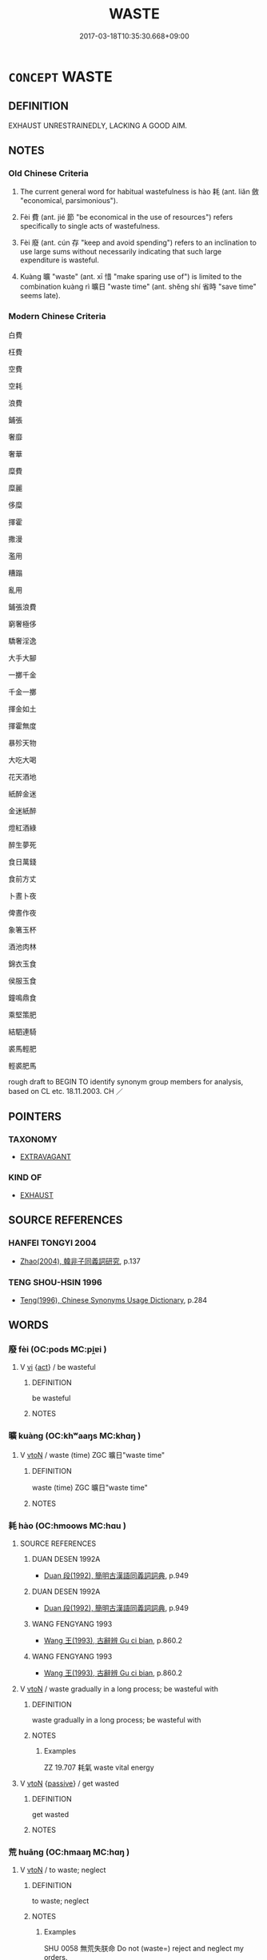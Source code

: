 # -*- mode: mandoku-tls-view -*-
#+TITLE: WASTE
#+DATE: 2017-03-18T10:35:30.668+09:00        
#+STARTUP: content
* =CONCEPT= WASTE
:PROPERTIES:
:CUSTOM_ID: uuid-cb68f425-4800-453d-aad6-4177b9106fb8
:SYNONYM+:  SQUANDER
:SYNONYM+:  MISSPEND
:SYNONYM+:  MISUSE
:SYNONYM+:  FRITTER AWAY
:SYNONYM+:  THROW AWAY
:SYNONYM+:  LAVISH
:SYNONYM+:  DISSIPATE
:SYNONYM+:  THROW AROUND
:SYNONYM+:  INFORMAL BLOW
:SYNONYM+:  SPLURGE
:TR_ZH: 浪費
:TR_OCH: 耗
:END:
** DEFINITION

EXHAUST UNRESTRAINEDLY, LACKING A GOOD AIM.

** NOTES

*** Old Chinese Criteria
1. The current general word for habitual wastefulness is hào 耗 (ant. liǎn 斂 "economical, parsimonious").

2. Fèi 費 (ant. jié 節 "be economical in the use of resources") refers specifically to single acts of wastefulness.

3. Fèi 廢 (ant. cún 存 "keep and avoid spending") refers to an inclination to use large sums without necessarily indicating that such large expenditure is wasteful.

4. Kuàng 曠 "waste" (ant. xī 惜 "make sparing use of") is limited to the combination kuàng rì 曠日 "waste time" (ant. shěng shí 省時 "save time" seems late).

*** Modern Chinese Criteria
白費

枉費

空費

空耗

浪費

鋪張

奢靡

奢華

糜費

糜麗

侈糜

揮霍

撒漫

濫用

糟蹋

亂用

鋪張浪費

窮奢極侈

驕奢淫逸

大手大腳

一擲千金

千金一擲

揮金如土

揮霍無度

暴殄天物

大吃大喝

花天酒地

紙醉金迷

金迷紙醉

燈紅酒綠

醉生夢死

食日萬錢

食前方丈

卜晝卜夜

俾晝作夜

象箸玉杯

酒池肉林

錦衣玉食

侯服玉食

鐘鳴鼎食

乘堅策肥

結駟連騎

裘馬輕肥

輕裘肥馬

rough draft to BEGIN TO identify synonym group members for analysis, based on CL etc. 18.11.2003. CH ／

** POINTERS
*** TAXONOMY
 - [[tls:concept:EXTRAVAGANT][EXTRAVAGANT]]

*** KIND OF
 - [[tls:concept:EXHAUST][EXHAUST]]

** SOURCE REFERENCES
*** HANFEI TONGYI 2004
 - [[cite:HANFEI-TONGYI-2004][Zhao(2004), 韓非子同義詞研究]], p.137

*** TENG SHOU-HSIN 1996
 - [[cite:TENG-SHOU-HSIN-1996][Teng(1996), Chinese Synonyms Usage Dictionary]], p.284

** WORDS
   :PROPERTIES:
   :VISIBILITY: children
   :END:
*** 廢 fèi (OC:pods MC:pi̯ɐi )
:PROPERTIES:
:CUSTOM_ID: uuid-14570d38-65c6-4add-8a40-4fbe5522d5a1
:Char+: 廢(53,12/15) 
:GY_IDS+: uuid-e257c37d-bb08-40c2-8a6d-66460a7a1b18
:PY+: fèi     
:OC+: pods     
:MC+: pi̯ɐi     
:END: 
**** V [[tls:syn-func::#uuid-c20780b3-41f9-491b-bb61-a269c1c4b48f][vi]] {[[tls:sem-feat::#uuid-f55cff2f-f0e3-4f08-a89c-5d08fcf3fe89][act]]} / be wasteful
:PROPERTIES:
:CUSTOM_ID: uuid-7806c554-230e-41ec-bafb-af493a8b9298
:WARRING-STATES-CURRENCY: 4
:END:
****** DEFINITION

be wasteful

****** NOTES

*** 曠 kuàng (OC:khʷaaŋs MC:khɑŋ )
:PROPERTIES:
:CUSTOM_ID: uuid-cda0072d-8566-4c87-a741-b106a924be57
:Char+: 曠(72,15/19) 
:GY_IDS+: uuid-7b37d2be-fd7c-4c9c-97bf-1c591268c361
:PY+: kuàng     
:OC+: khʷaaŋs     
:MC+: khɑŋ     
:END: 
**** V [[tls:syn-func::#uuid-fbfb2371-2537-4a99-a876-41b15ec2463c][vtoN]] / waste (time) ZGC 曠日"waste time"
:PROPERTIES:
:CUSTOM_ID: uuid-fc62fc07-20eb-475f-b10d-522347617a03
:WARRING-STATES-CURRENCY: 2
:END:
****** DEFINITION

waste (time) ZGC 曠日"waste time"

****** NOTES

*** 耗 hào (OC:hmoows MC:hɑu )
:PROPERTIES:
:CUSTOM_ID: uuid-94b14f0b-8d53-4c58-b9ce-bef06263116e
:Char+: 耗(127,4/10) 
:GY_IDS+: uuid-04b62116-6937-4075-ab2b-8914451110fb
:PY+: hào     
:OC+: hmoows     
:MC+: hɑu     
:END: 
**** SOURCE REFERENCES
***** DUAN DESEN 1992A
 - [[cite:DUAN-DESEN-1992A][Duan 段(1992), 簡明古漢語同義詞詞典]], p.949

***** DUAN DESEN 1992A
 - [[cite:DUAN-DESEN-1992A][Duan 段(1992), 簡明古漢語同義詞詞典]], p.949

***** WANG FENGYANG 1993
 - [[cite:WANG-FENGYANG-1993][Wang 王(1993), 古辭辨 Gu ci bian]], p.860.2

***** WANG FENGYANG 1993
 - [[cite:WANG-FENGYANG-1993][Wang 王(1993), 古辭辨 Gu ci bian]], p.860.2

**** V [[tls:syn-func::#uuid-fbfb2371-2537-4a99-a876-41b15ec2463c][vtoN]] / waste gradually in a long process; be wasteful with
:PROPERTIES:
:CUSTOM_ID: uuid-2bff0016-dd83-43d0-8340-a106d5d417c6
:WARRING-STATES-CURRENCY: 4
:END:
****** DEFINITION

waste gradually in a long process; be wasteful with

****** NOTES

******* Examples
ZZ 19.707 耗氣 waste vital energy

**** V [[tls:syn-func::#uuid-fbfb2371-2537-4a99-a876-41b15ec2463c][vtoN]] {[[tls:sem-feat::#uuid-988c2bcf-3cdd-4b9e-b8a4-615fe3f7f81e][passive]]} / get wasted
:PROPERTIES:
:CUSTOM_ID: uuid-ee561cc5-0804-4961-978a-6c80912130a3
:END:
****** DEFINITION

get wasted

****** NOTES

*** 荒 huāng (OC:hmaaŋ MC:hɑŋ )
:PROPERTIES:
:CUSTOM_ID: uuid-0edf6236-96a6-403e-a9a0-b5d7bf442175
:Char+: 荒(140,6/12) 
:GY_IDS+: uuid-e06e0d81-177d-4270-9486-4dcb0e47098c
:PY+: huāng     
:OC+: hmaaŋ     
:MC+: hɑŋ     
:END: 
**** V [[tls:syn-func::#uuid-fbfb2371-2537-4a99-a876-41b15ec2463c][vtoN]] / to waste; neglect
:PROPERTIES:
:CUSTOM_ID: uuid-8dc00add-9533-43f9-8ea3-4bfc243dcd72
:REGISTER: 2
:WARRING-STATES-CURRENCY: 2
:END:
****** DEFINITION

to waste; neglect

****** NOTES

******* Examples
SHU 0058 無荒失朕命 Do not (waste=) reject and neglect my orders.

**** V [[tls:syn-func::#uuid-fbfb2371-2537-4a99-a876-41b15ec2463c][vtoN]] {[[tls:sem-feat::#uuid-988c2bcf-3cdd-4b9e-b8a4-615fe3f7f81e][passive]]} / be wasted; be neglected
:PROPERTIES:
:CUSTOM_ID: uuid-0850606e-9b1d-43c7-9245-513d5d2ed91b
:END:
****** DEFINITION

be wasted; be neglected

****** NOTES

*** 費 fèi (OC:phɯds MC:phɨi )
:PROPERTIES:
:CUSTOM_ID: uuid-fe01643b-57d7-4630-a30e-c352e4cdf68d
:Char+: 費(154,5/12) 
:GY_IDS+: uuid-be8dd88f-65b8-42a3-8939-3c1e834a78cc
:PY+: fèi     
:OC+: phɯds     
:MC+: phɨi     
:END: 
**** N [[tls:syn-func::#uuid-76be1df4-3d73-4e5f-bbc2-729542645bc8][nab]] {[[tls:sem-feat::#uuid-f55cff2f-f0e3-4f08-a89c-5d08fcf3fe89][act]]} / a waste; the fact of something being wasted; luxuriousness, reckless use of resources
:PROPERTIES:
:CUSTOM_ID: uuid-6285a7f6-24cf-4004-802d-a89dcfc92271
:WARRING-STATES-CURRENCY: 5
:END:
****** DEFINITION

a waste; the fact of something being wasted; luxuriousness, reckless use of resources

****** NOTES

**** V [[tls:syn-func::#uuid-c20780b3-41f9-491b-bb61-a269c1c4b48f][vi]] / be a waste of time
:PROPERTIES:
:CUSTOM_ID: uuid-7f653f24-17f7-4e36-b6e7-ec09822f6c5e
:END:
****** DEFINITION

be a waste of time

****** NOTES

**** V [[tls:syn-func::#uuid-c20780b3-41f9-491b-bb61-a269c1c4b48f][vi]] {[[tls:sem-feat::#uuid-f55cff2f-f0e3-4f08-a89c-5d08fcf3fe89][act]]} / be lavish or lavish; be luxurious or extravagant in one's expenditure
:PROPERTIES:
:CUSTOM_ID: uuid-e266ce17-68c0-4d82-b7b3-71159abf539e
:WARRING-STATES-CURRENCY: 3
:END:
****** DEFINITION

be lavish or lavish; be luxurious or extravagant in one's expenditure

****** NOTES

**** V [[tls:syn-func::#uuid-fbfb2371-2537-4a99-a876-41b15ec2463c][vtoN]] / waste in one go, spend money suddenly and on a large scale
:PROPERTIES:
:CUSTOM_ID: uuid-f140f1eb-5f58-4705-b6f7-96449cf543ed
:WARRING-STATES-CURRENCY: 5
:END:
****** DEFINITION

waste in one go, spend money suddenly and on a large scale

****** NOTES

******* Examples
HF 33.22.8: waste (money and jade in an attempt to seek employment)

*** 遣 qiǎn (OC:khenʔ MC:khiɛn )
:PROPERTIES:
:CUSTOM_ID: uuid-9d5a8b4b-6835-459e-9692-cc85e90eedea
:Char+: 遣(162,10/14) 
:GY_IDS+: uuid-a3039167-80b2-4b06-8d7a-c948ad3ad0d7
:PY+: qiǎn     
:OC+: khenʔ     
:MC+: khiɛn     
:END: 
**** V [[tls:syn-func::#uuid-fbfb2371-2537-4a99-a876-41b15ec2463c][vtoN]] / waste, fritter away
:PROPERTIES:
:CUSTOM_ID: uuid-a1ae42ff-cd7a-4c44-a1d1-fa2f1365fd54
:END:
****** DEFINITION

waste, fritter away

****** NOTES

** BIBLIOGRAPHY
bibliography:../core/tlsbib.bib
